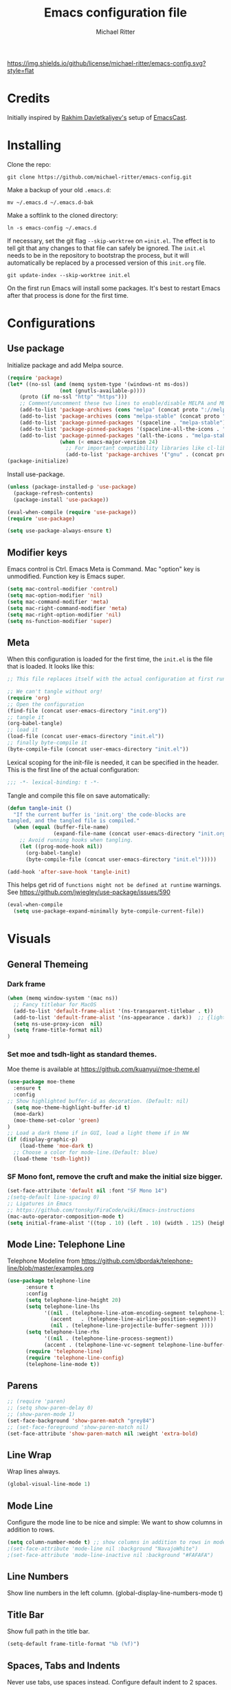 #+TITLE: Emacs configuration file
#+AUTHOR: Michael Ritter
#+BABEL: :cache yes
#+PROPERTY: header-args :tangle yes
#+STARTUP: overview

[[https://img.shields.io/github/license/michael-ritter/emacs-config.svg?style=flat]]

* Credits
Initially inspired by [[https://github.com/freetonik/emacs-dotfiles][Rakhim Davletkaliyev's]] setup of [[https://github.com/freetonik/emacscast][EmacsCast]].

* Installing

Clone the repo:

#+BEGIN_SRC
git clone https://github.com/michael-ritter/emacs-config.git
#+END_SRC

Make a backup of your old =.emacs.d=:

#+BEGIN_SRC
mv ~/.emacs.d ~/.emacs.d-bak
#+END_SRC

Make a softlink to the cloned directory:

#+BEGIN_SRC
ln -s emacs-config ~/.emacs.d
#+END_SRC

If necessary, set the git flag =--skip-worktree= on ==init.el=. The effect is to tell git that any changes to that file can safely be ignored. The =init.el= needs to be in the repository to bootstrap the process, but it will automatically be replaced by a processed version of this =init.org= file.

#+BEGIN_SRC
git update-index --skip-worktree init.el
#+END_SRC

On the first run Emacs will install some packages. It's best to restart Emacs after that process is done for the first time.

* Configurations
** Use package

Initialize package and add Melpa source.

#+BEGIN_SRC emacs-lisp
(require 'package)
(let* ((no-ssl (and (memq system-type '(windows-nt ms-dos))
                 (not (gnutls-available-p))))
    (proto (if no-ssl "http" "https")))
    ;; Comment/uncomment these two lines to enable/disable MELPA and MELPA Stable as desired
    (add-to-list 'package-archives (cons "melpa" (concat proto "://melpa.org/packages/")) t)
    (add-to-list 'package-archives (cons "melpa-stable" (concat proto "://stable.melpa.org/packages/")) t)
    (add-to-list 'package-pinned-packages '(spaceline . "melpa-stable"))
    (add-to-list 'package-pinned-packages '(spaceline-all-the-icons . "melpa-stable"))
    (add-to-list 'package-pinned-packages '(all-the-icons . "melpa-stable"))
                 (when (< emacs-major-version 24)
                   ;; For important compatibility libraries like cl-lib
                   (add-to-list 'package-archives '("gnu" . (concat proto "://elpa.gnu.org/packages/")))))
(package-initialize)
#+END_SRC

Install use-package.

#+BEGIN_SRC emacs-lisp
(unless (package-installed-p 'use-package)
  (package-refresh-contents)
  (package-install 'use-package))

(eval-when-compile (require 'use-package))
(require 'use-package)

(setq use-package-always-ensure t)
#+END_SRC

** Modifier keys

Emacs control is Ctrl. Emacs Meta is Command. Mac "option" key is unmodified. Function key is Emacs super.

#+BEGIN_SRC emacs-lisp
(setq mac-control-modifier 'control)
(setq mac-option-modifier 'nil)
(setq mac-command-modifier 'meta)
(setq mac-right-command-modifier 'meta)
(setq mac-right-option-modifier 'nil)
(setq ns-function-modifier 'super)
#+END_SRC

** Meta

When this configuration is loaded for the first time, the =init.el= is the file that is loaded. It looks like this:

#+BEGIN_SRC emacs-lisp :tangle no
;; This file replaces itself with the actual configuration at first run.

;; We can't tangle without org!
(require 'org)
;; Open the configuration
(find-file (concat user-emacs-directory "init.org"))
;; tangle it
(org-babel-tangle)
;; load it
(load-file (concat user-emacs-directory "init.el"))
;; finally byte-compile it
(byte-compile-file (concat user-emacs-directory "init.el"))
#+END_SRC

Lexical scoping for the init-file is needed, it can be specified in the
header. This is the first line of the actual configuration:

#+BEGIN_SRC emacs-lisp
;;; -*- lexical-binding: t -*-
#+END_SRC

Tangle and compile this file on save automatically:

#+BEGIN_SRC emacs-lisp
(defun tangle-init ()
  "If the current buffer is 'init.org' the code-blocks are
tangled, and the tangled file is compiled."
  (when (equal (buffer-file-name)
               (expand-file-name (concat user-emacs-directory "init.org")))
    ;; Avoid running hooks when tangling.
    (let ((prog-mode-hook nil))
      (org-babel-tangle)
      (byte-compile-file (concat user-emacs-directory "init.el")))))

(add-hook 'after-save-hook 'tangle-init)
#+END_SRC

This helps get rid of =functions might not be defined at runtime= warnings. See https://github.com/jwiegley/use-package/issues/590

#+BEGIN_SRC emacs-lisp
(eval-when-compile
  (setq use-package-expand-minimally byte-compile-current-file))
#+END_SRC

* Visuals
** General Themeing
*** Dark frame

#+BEGIN_SRC emacs-lisp
(when (memq window-system '(mac ns))
  ;; Fancy titlebar for MacOS
  (add-to-list 'default-frame-alist '(ns-transparent-titlebar . t))
  (add-to-list 'default-frame-alist '(ns-appearance . dark))  ;; {light, dark}
  (setq ns-use-proxy-icon  nil)
  (setq frame-title-format nil)
)
#+END_SRC

*** COMMENT Set smyx and tsdh-light as standard themes.

#+BEGIN_SRC emacs-lisp
(use-package smyx-theme
  :ensure t
)
;; Load a dark theme if in GUI, load a light theme if in NW
(if (display-graphic-p)
    (load-theme 'smyx t)
(load-theme 'tsdh-light))

#+END_SRC

*** Set moe and tsdh-light as standard themes.

Moe theme is available at https://github.com/kuanyui/moe-theme.el
#+BEGIN_SRC emacs-lisp
(use-package moe-theme
  :ensure t
  :config
;; Show highlighted buffer-id as decoration. (Default: nil)
  (setq moe-theme-highlight-buffer-id t)
  (moe-dark)
  (moe-theme-set-color 'green)
)
;; Load a dark theme if in GUI, load a light theme if in NW
(if (display-graphic-p)
    (load-theme 'moe-dark t)
  ;; Choose a color for mode-line.(Default: blue)
  (load-theme 'tsdh-light))

#+END_SRC

*** SF Mono font, remove the cruft and make the initial size bigger.

#+BEGIN_SRC emacs-lisp
(set-face-attribute 'default nil :font "SF Mono 14")
;(setq-default line-spacing 0)
;; Ligatures in Emacs
;; https://github.com/tonsky/FiraCode/wiki/Emacs-instructions
(mac-auto-operator-composition-mode t)
(setq initial-frame-alist '((top . 10) (left . 10) (width . 125) (height . 45)))
#+END_SRC

*** COMMENT Fira Code font, add ligatures

#+BEGIN_SRC emacs-lisp
;;; Fira code

;; Ligatures in Emacs
;; https://github.com/tonsky/FiraCode/wiki/Emacs-instructions

(when (window-system)
  (set-frame-font "Fira Code-14"))
(let ((alist '((33 . ".\\(?:\\(?:==\\|!!\\)\\|[!=]\\)")
               (35 . ".\\(?:###\\|##\\|_(\\|[#(?[_{]\\)")
               (36 . ".\\(?:>\\)")
               (37 . ".\\(?:\\(?:%%\\)\\|%\\)")
               (38 . ".\\(?:\\(?:&&\\)\\|&\\)")
               (42 . ".\\(?:\\(?:\\*\\*/\\)\\|\\(?:\\*[*/]\\)\\|[*/>]\\)")
               (43 . ".\\(?:\\(?:\\+\\+\\)\\|[+>]\\)")
               (45 . ".\\(?:\\(?:-[>-]\\|<<\\|>>\\)\\|[<>}~-]\\)")
               (46 . ".\\(?:\\(?:\\.[.<]\\)\\|[.=-]\\)")
               (47 . ".\\(?:\\(?:\\*\\*\\|//\\|==\\)\\|[*/=>]\\)")
               (48 . ".\\(?:x[a-zA-Z]\\)")
               (58 . ".\\(?:::\\|[:=]\\)")
               (59 . ".\\(?:;;\\|;\\)")
               (60 . ".\\(?:\\(?:!--\\)\\|\\(?:~~\\|->\\|\\$>\\|\\*>\\|\\+>\\|--\\|<[<=-]\\|=[<=>]\\||>\\)\\|[*$+~/<=>|-]\\)")
               (61 . ".\\(?:\\(?:/=\\|:=\\|<<\\|=[=>]\\|>>\\)\\|[<=>~]\\)")
               (62 . ".\\(?:\\(?:=>\\|>[=>-]\\)\\|[=>-]\\)")
               (63 . ".\\(?:\\(\\?\\?\\)\\|[:=?]\\)")
               (91 . ".\\(?:]\\)")
               (92 . ".\\(?:\\(?:\\\\\\\\\\)\\|\\\\\\)")
               (94 . ".\\(?:=\\)")
               (119 . ".\\(?:ww\\)")
               (123 . ".\\(?:-\\)")
               (124 . ".\\(?:\\(?:|[=|]\\)\\|[=>|]\\)")
               (126 . ".\\(?:~>\\|~~\\|[>=@~-]\\)")
               )
             ))
  (dolist (char-regexp alist)
    (set-char-table-range composition-function-table (car char-regexp)
                          `([,(cdr char-regexp) 0 font-shape-gstring]))))
#+END_SRC

** COMMENT Mode Line: Doom Modeline

Doom Modeline from https://github.com/seagle0128/doom-modeline

#+BEGIN_SRC emacs-lisp
(use-package doom-modeline
      :ensure t
      :hook (after-init . doom-modeline-mode))
#+END_SRC

** Mode Line: Telephone Line
Telephone Modeline from https://github.com/dbordak/telephone-line/blob/master/examples.org

#+BEGIN_SRC emacs-lisp
(use-package telephone-line
      :ensure t
      :config
      (setq telephone-line-height 20)
      (setq telephone-line-lhs
            '((nil . (telephone-line-atom-encoding-segment telephone-line-major-mode-segment))
              (accent   . (telephone-line-airline-position-segment))
              (nil . (telephone-line-projectile-buffer-segment ))))
      (setq telephone-line-rhs
            '((nil . (telephone-line-process-segment))
            (accent . (telephone-line-vc-segment telephone-line-buffer-modified-segment))))
      (require 'telephone-line)
      (require 'telephone-line-config)
      (telephone-line-mode t))
#+END_SRC

** Parens
#+BEGIN_SRC emacs-lisp
;; (require 'paren)
;; (setq show-paren-delay 0)
;; (show-paren-mode 1)
(set-face-background 'show-paren-match "grey84")
;; (set-face-foreground 'show-paren-match nil)
(set-face-attribute 'show-paren-match nil :weight 'extra-bold)
#+END_SRC

** Line Wrap
Wrap lines always.

#+BEGIN_SRC emacs-lisp
(global-visual-line-mode 1)
#+END_SRC

** Mode Line
Configure the mode line to be nice and simple: We want to show columns in addition to rows.

#+BEGIN_SRC emacs-lisp
(setq column-number-mode t) ;; show columns in addition to rows in mode line
;(set-face-attribute 'mode-line nil :background "NavajoWhite")
;(set-face-attribute 'mode-line-inactive nil :background "#FAFAFA")
#+END_SRC

** Line Numbers
Show line numbers in the left column.
(global-display-line-numbers-mode t)

** Title Bar
Show full path in the title bar.

#+BEGIN_SRC emacs-lisp
(setq-default frame-title-format "%b (%f)")
#+END_SRC

** Spaces, Tabs and Indents
Never use tabs, use spaces instead. Configure default indent to 2 spaces.

#+BEGIN_SRC emacs-lisp
(setq-default indent-tabs-mode nil)
(setq tab-width 2)

(setq js-indent-level 2)
(setq css-indent-offset 2)
(setq-default c-basic-offset 2)
(setq c-basic-offset 2)
(setq-default tab-width 2)
(setq-default c-basic-indent 2)
#+END_SRC

** Cursor
Disable blinking cursor.

#+BEGIN_SRC emacs-lisp
(blink-cursor-mode 0)
#+END_SRC

** Sane defaults

Use UTF-8 by default.

#+BEGIN_SRC emacs-lisp
(prefer-coding-system 'utf-8)
#+END_SRC

Do not create any auto save and backup files.

#+BEGIN_SRC emacs-lisp
(setq make-backup-files nil) ; stop creating backup~ files
(setq auto-save-default nil) ; stop creating #autosave# files
(setq create-lockfiles nil)  ; stop creating .# files
#+END_SRC

Revert (update) buffers automatically when underlying files are changed externally.

#+BEGIN_SRC emacs-lisp
(global-auto-revert-mode t)
#+END_SRC

Some basic things: Do not show startup messages, use y/n instead of yes/no everywhere, no scrollbar, no toolbar, highlight current line, delete selection. The menubar is not disabled, because that would change emacs behaviour with respect to virtual desktops, see https://emacs.stackexchange.com/questions/28121/osx-switching-to-virtual-desktop-doesnt-focus-emacs.

#+BEGIN_SRC emacs-lisp
(setq
 inhibit-startup-message t         ; Don't show the startup message
 inhibit-startup-screen t          ; or screen
 cursor-in-non-selected-windows t  ; Hide the cursor in inactive windows
 echo-keystrokes 0.1               ; Show keystrokes right away, don't show the message in the scratch buffe
 initial-scratch-message nil       ; Empty scratch buffer
 initial-major-mode 'org-mode      ; org mode by default
 sentence-end-double-space nil     ; Sentences should end in one space, come on!
 confirm-kill-emacs 'y-or-n-p      ; y and n instead of yes and no when quitting
 ;; help-window-select t              ; select help window so it's easy to quit it with 'q'
)

(fset 'yes-or-no-p 'y-or-n-p)      ; y and n instead of yes and no everywhere else
(scroll-bar-mode -1)
(tool-bar-mode -1)
(delete-selection-mode 1)
(global-unset-key (kbd "s-p"))
(global-hl-line-mode t)
#+END_SRC

** Scrolling

Nice and smooth scrolling behavior.

#+BEGIN_SRC emacs-lisp
(setq scroll-margin 10
   scroll-step 1
   next-line-add-newlines nil
   scroll-conservatively 10000
   scroll-preserve-screen-position 1)

(setq mouse-wheel-follow-mouse 't)
(setq mouse-wheel-scroll-amount '(1 ((shift) . 1)))
(use-package smooth-scrolling
  :ensure t
  :config
(smooth-scrolling-mode))
;;  (setq smooth-scroll-margin 5)
#+END_SRC

** Outline Mode
Outline-Magic defines a "cycle key". Also, we add \item as a minor headline to be able to cycle that one.
#+BEGIN_SRC emacs-lisp
(use-package outline-magic
  :ensure t
  :config
  (define-key outline-minor-mode-map (kbd "<C-tab>") 'outline-cycle)
  (setq TeX-outline-extra
      '(("[ \t]*\\\\\\item\\b" 7))))
#+END_SRC

* Basic Configuration
** Startup
#+BEGIN_SRC emacs-lisp
(setq exec-path-from-shell-check-startup-files nil)
#+END_SRC

** Locale

#+BEGIN_SRC emacs-lisp
(setenv "LANG" "de_DE.UTF-8")
(set-language-environment "UTF-8")
#+END_SRC

** Which-Key
Which key is great for learning Emacs, it shows a nice table of possible commands.

#+BEGIN_SRC emacs-lisp
(use-package which-key
  :config
  (which-key-mode)
  (setq which-key-idle-delay 0.5))
#+END_SRC

** Super Save
Super-save auto-saves buffers when certain events happen - e.g. you switch between buffers, an Emacs frame loses focus, etc. We switch on super-save and disable auto-save in turn.

#+BEGIN_SRC emacs-lisp
(use-package super-save
  :config
  (super-save-mode 1)
  (setq auto-save-default nil))
#+END_SRC

** OS integration

Pass system shell environment to Emacs. This is important primarily for shell inside Emacs, but also things like Org mode export to Tex PDF don't work, since it relies on running external command =pdflatex=, which is loaded from =PATH=.

#+BEGIN_SRC emacs-lisp
(use-package exec-path-from-shell)

(when (memq window-system '(mac ns))
  (exec-path-from-shell-initialize))
#+END_SRC

A nice little real terminal in a popup.

#+BEGIN_SRC emacs-lisp
(use-package shell-pop)
#+END_SRC

** Navigation and editing
*** Movement and Deletion

Move backward / forward one word with C-left/right
#+BEGIN_SRC emacs-lisp
(global-set-key (kbd "C-<right>") 'forward-word)
(global-set-key (kbd "C-<left>") 'backward-word)
#+END_SRC

Kill word forward / backward with C-backspace and C-s-backspace (remember, super is fn)

#+BEGIN_SRC emacs-lisp
(global-set-key (kbd "C-<backspace>") 'backward-kill-word)
(global-set-key (kbd "C-s-<backspace>") 'kill-word)
#+END_SRC

Use M-< and M-> to move to beginning and end of buffer.

#+BEGIN_SRC emacs-lisp
(global-set-key (kbd "M-<") 'beginning-of-buffer)
(global-set-key (kbd "M->") 'end-of-buffer)
#+END_SRC

=Move-text= allows moving lines around with meta-up/down.

#+BEGIN_SRC emacs-lisp
(use-package move-text
  :config
  (move-text-default-bindings))
#+END_SRC

#+BEGIN_SRC emacs-lisp
(defun emacs-smart-home ()
  "Move between beginnings of visual lines, first non-blank character in the logical line and start of the logical line."
  (interactive)
  (let* ((oldpos (point))
         (oldcol (current-column))
         (visual-pos)
         (text-pos))
    (cond ((eq 0 oldcol) (beginning-of-line-text))
          (t (save-excursion
                (beginning-of-visual-line)
                (setq visual-pos (point))
                (beginning-of-line-text)
                (setq text-pos (point)))
              (if (and (eq oldpos visual-pos) (> visual-pos text-pos))
                  (save-excursion
                    (left-char)
                    (beginning-of-visual-line)
                    (setq visual-pos (point))))
              (cond ((eq oldpos text-pos) (beginning-of-line))
                    (t (goto-char (max visual-pos text-pos))))))))

(defun emacs-smart-end ()
  "Move between ends of visual lines and end of the logical line."
  (interactive)
  (let* ((oldpos (point))
         (visual-pos)
         (text-pos))
    (save-excursion
      (end-of-visual-line)
      (setq visual-pos (point))
      (end-of-line)
      (setq text-pos (point)))
    (if (and (eq oldpos visual-pos) (< visual-pos text-pos))
        (save-excursion
          (right-char)
          (end-of-visual-line)
          (setq visual-pos (point))))
    (goto-char (min visual-pos text-pos))))

(global-set-key (kbd "C-a") 'emacs-smart-home)
(global-set-key (kbd "C-e") 'emacs-smart-end)
#+END_SRC

*** Expand Region
Expand-region allows to gradually expand selection inside words, sentences, etc. =C-'= is bound to Org's =cycle through agenda files=, which I don't really use, so I unbind it here before assigning global shortcut for expansion.

#+BEGIN_SRC emacs-lisp
(use-package expand-region
  :config
  (global-set-key (kbd "C-'") 'er/expand-region))
#+END_SRC

*** Visual RegEx Search and Replace
Provide nice visual feedback for replace.

#+BEGIN_SRC emacs-lisp
(use-package visual-regexp
  :config
  (define-key global-map (kbd "M-&") 'vr/replace))
#+END_SRC

*** Saving and Formatting
add a new line in the end of a file on save.

#+BEGIN_SRC emacs-lisp
;; (add-hook 'before-save-hook 'delete-trailing-whitespace)
(setq require-final-newline t)
#+END_SRC

*** Multiple Cursors
Multiple cusors are a must. Make <return> insert a newline; multiple-cursors-mode can still be disabled with C-g.

#+BEGIN_SRC emacs-lisp
(use-package multiple-cursors
  :config
  (setq mc/always-run-for-all 1)
  (global-set-key (kbd "M-d") 'mc/mark-next-like-this)
  (global-set-key (kbd "M-D") 'mc/edit-beginnings-of-lines)
  (global-set-key (kbd "C-M-D") 'mc/mark-all-dwim)
  (define-key mc/keymap (kbd "<return>") nil))
#+END_SRC

Comment lines.

#+BEGIN_SRC emacs-lisp
(global-set-key (kbd "s-/") 'comment-line)
#+END_SRC

*** Smart Parens

Show parens and other pairs. Configure '' as non-pair for emacs-lisp-mode and add pairs for markdown-mode.

#+BEGIN_SRC emacs-lisp
(use-package smartparens
  :config
  (require 'smartparens-config)
  (require 'smartparens-latex)
  (smartparens-global-mode t)
  (show-smartparens-global-mode t)
  (setq sp-show-pair-delay 0)

  ;; no '' pair in emacs-lisp-mode
  (sp-local-pair 'emacs-lisp-mode "'" nil :actions nil)
  (sp-local-pair 'markdown-mode "_" "_")
  (sp-local-pair 'markdown-mode "**" "**")
  (sp-local-pair 'markdown-mode "`" "`")
  (sp-with-modes '(
                   tex-mode
                   plain-tex-mode
                   latex-mode
                   LaTeX-mode
                   )
    (sp-local-pair '"``" "''"
                   :trigger "\""
                   :actions :rem)
    (sp-local-pair "`" "'"
                 :actions :rem)
    )
    (sp-pair "$" "$"  :actions '(wrap autoskip navigate))
;  (sp-local-pair 'LaTeX-mode "\\left(" "\\right)" :trigger "\\l(")
;  (sp-local-pair 'LaTeX-mode "\\left[" "\\right]" :trigger "\\l[")
;  (define-key smartparens-mode-map (kbd "C-<right>") 'sp-forward-slurp-sexp)
;  (define-key smartparens-mode-map (kbd "C-<left>") 'sp-forward-barf-sexp)
  )
  #+END_SRC

*** Find File at Point

Opens the file the cursor is positioned on.
#+BEGIN_SRC emacs-lisp
(global-set-key (kbd "C-x f") 'find-file-at-point)
#+END_SRC

** Outshine Mode
#+BEGIN_SRC emacs-lisp
(use-package outshine
:config
(add-hook 'LaTeX-mode-hook 'outshine-mode))
#+END_SRC
** Dired


#+BEGIN_SRC emacs-lisp
(use-package dired
  :ensure nil
  :custom
  (dired-auto-revert-buffer t)
  (dired-dwim-target t)
  (dired-hide-details-hide-symlink-targets nil)
  (dired-listing-switches "-alh")
  (dired-ls-F-marks-symlinks nil)
  (dired-recursive-copies 'always))
#+END_SRC

** Windows

I'm still not happy with the way new windows are spawned. For now, at least, let's make it so that new automatic windows are always created on the bottom, not on the side.

#+BEGIN_SRC emacs-lisp
;; (setq split-height-threshold 0)
;; (setq split-width-threshold nil)
#+END_SRC

Move between windows with Meta-Shift-Arrow.

#+BEGIN_SRC emacs-lisp
(use-package windmove
  :config
  (global-set-key (kbd "M-S-<left>")  'windmove-left)
  (global-set-key (kbd "M-S-<right>")  'windmove-right)
  (global-set-key (kbd "M-S-<up>")  'windmove-up)
  (global-set-key (kbd "M-S-<down>")  'windmove-down)
)
#+END_SRC
** Shackle

Shackle might be worth a try, but I'd like to get the rest sorted out first.

** Ivy, Swiper and Counsel

#+BEGIN_SRC emacs-lisp
(use-package ivy
  :config
  (ivy-mode 1)
  (setq ivy-use-virtual-buffers t)
  (setq ivy-count-format "(%d/%d) ")
  (setq enable-recursive-minibuffers t)
  (setq ivy-initial-inputs-alist nil)
  (setq ivy-re-builders-alist
      '((swiper . ivy--regex-plus)
        (swiper-isearch . ivy--regex-plus)
        (t      . ivy--regex-fuzzy))))   ;; enable fuzzy searching everywhere except for Swiper

(use-package swiper
  :config
  (global-set-key "\C-s" 'swiper-isearch)
  )

(use-package counsel
  :config
  (global-set-key (kbd "M-x") 'counsel-M-x)
  (global-set-key (kbd "M-y") 'counsel-yank-pop)
  (global-set-key (kbd "C-x C-f") 'counsel-find-file))

;(use-package smex)
;(use-package flx)
;(use-package avy)
#+END_SRC

Ivy-rich make Ivy a bit more friendly by adding information to ivy buffers, e.g. description of commands in =M-x=, meta info about buffers in =ivy-switch-buffer=, etc.

#+BEGIN_SRC emacs-lisp
(use-package ivy-rich
  :config
  (ivy-rich-mode 1)
  (setq ivy-rich-path-style 'abbrev)) ;; To abbreviate paths using abbreviate-file-name (e.g. replace “/home/username” with “~”
#+END_SRC

** Spellchecking

Spellchecking requires an external command to be available. Install =aspell= on your Mac, then make it the default checker for Emacs' =ispell=. Note that personal dictionary is located at =~/.aspell.LANG.pws= by default.

#+BEGIN_SRC emacs-lisp
(setq ispell-program-name "aspell")
#+END_SRC

Enable spellcheck on the fly for all text modes. This includes org, latex and LaTeX.

#+BEGIN_SRC emacs-lisp
(add-hook 'text-mode-hook 'flyspell-mode)
(add-hook 'prog-mode-hook 'flyspell-prog-mode)
#+END_SRC

** Autocompletion (Company-Mode)

#+BEGIN_SRC emacs-lisp
(use-package company
:ensure t
:config
(setq company-idle-delay 0)
(setq company-minimum-prefix-length 4)
(global-company-mode t)
)
;; Add yasnippet support for all company backends
;; https://github.com/syl20bnr/spacemacs/pull/179
(defvar company-mode/enable-yas t
  "Enable yasnippet for all backends.")

(defun company-mode/backend-with-yas (backend)
  (if (or (not company-mode/enable-yas) (and (listp backend) (member 'company-yasnippet backend)))
      backend
    (append (if (consp backend) backend (list backend))
            '(:with company-yasnippet))))

(setq company-backends (mapcar #'company-mode/backend-with-yas company-backends))
#+END_SRC

** Projectile
Projectile is a project management package, see https://github.com/bbatsov/projectile.

#+BEGIN_SRC emacs-lisp
(use-package projectile
  :ensure t
  :bind (("C-x s" . projectile-switch-open-project)
	 ("C-x p" . projectile-switch-project))
  :config
  (projectile-mode +1)
  (setq projectile-enable-caching t))
#+END_SRC

** YaSnippet

#+BEGIN_SRC emacs-lisp
(use-package yasnippet
  :ensure t
  :config
 ; (use-package yasnippet-snippets
 ;   :ensure t)
  (yas-global-mode t)
  (yas-reload-all)
)
#+END_SRC

* Packages for specific applications
** Version Control
*** Magit

Magit is the git interface for emacs

#+BEGIN_SRC emacs-lisp
(use-package magit
  :ensure t
  :bind (("C-x g" . magit-status)))
#+END_SRC

** Programming

Here are all the packages needed for programming languages and formats.

#+BEGIN_SRC emacs-lisp
(use-package yaml-mode)
#+END_SRC

** Web Development

web mode

#+BEGIN_SRC emacs-lisp
(use-package web-mode
  :mode ("\\.html\\'")
  :config
  (setq web-mode-markup-indent-offset 2))
#+END_SRC

** Markdown and Pandoc

Markdown mode is activated for .md and .markdown files. It includes pandoc mode and makes sure to switch off auto-fill (preserve trailing whitespace!).

#+BEGIN_SRC emacs-lisp
(use-package markdown-mode
 :ensure t
 :mode "\\.\\(md\\|markdown\\)\\'"
 :config
 (use-package pandoc-mode :init
 )
 (add-hook 'markdown-mode-hook (lambda ()
 (auto-fill-mode nil)
 (turn-on-visual-line-mode)
 (pandoc-mode))))
#+END_SRC

** Org-Mode

Visually indent sections. This looks better for smaller files.

#+BEGIN_SRC emacs-lisp
(use-package org
  :config
  (setq org-startup-indented t))
#+END_SRC

Inside code blocks, indentation should be correct depending on the source language used and have code highlighting.

#+BEGIN_SRC emacs-lisp
(setq org-src-tab-acts-natively t)
(setq org-src-preserve-indentation t)
(setq org-src-fontify-natively t)
#+END_SRC

** AucTeX

Configure AucTeX and company-mode-auctex

#+BEGIN_SRC emacs-lisp
(use-package tex
  :ensure auctex
  :config
  (setq TeX-auto-save t)
  (setq TeX-save-query nil)
  (setq LaTeX-math-abbrev-prefix "#")
  (setq TeX-source-correlate-mode t)
   ;; Arguments: --no-wait +%line "%file"
  (setq TeX-source-correlate-start-server t)
  (setq TeX-PDF-mode-parsed t)
  (setq TeX-parse-self t)
  (setq-default TeX-master nil)
  (setq TeX-view-program-selection '((output-pdf "PDF Viewer")))
  (setq TeX-view-program-list '(("PDF Viewer" "/Applications/Skim.app/Contents/SharedSupport/displayline -b -g %n %o %b")))
  (add-hook 'LaTeX-mode-hook (lambda ()
                               (local-unset-key "\"")
                               (turn-on-reftex)
                               (turn-on-visual-line-mode)
                               (add-hook 'before-save-hook 'delete-trailing-whitespace)
                               (outline-minor-mode 1)
                               )
            )
  (add-hook 'LaTeX-mode-hook 'LaTeX-math-mode)
  (add-hook 'LaTeX-mode-hook 'add-my-latex-environments)
  (defun add-my-latex-environments ()
    (LaTeX-add-environments
     '("align" LaTeX-env-label)
     '("align*" LaTeX-env-label)
     '("pNiceMatrix" LaTeX-env-label)
     '("pNiceArrayC" LaTeX-env-label)
     '("equation*" LaTeX-env-label)))
  :bind (("C-c C-ö" . next-error)
         ("<C-return>" . LaTeX-insert-item)
         ("C-c s" . reftex-search-document)
         ("C-c g" . reftex-grep-document))
  )

(use-package company-auctex
  :ensure t
  :config
  (company-auctex-init))
#+END_SRC

* Custom Functions
** Unfill Paragraph
Unfill Paragraph by Stefan Monnier <foo at acm.org>. It is the opposite of fill-paragraph

#+BEGIN_SRC emacs-lisp
(defun unfill-paragraph (&optional region)
      "Takes a multi-line paragraph and makes it into a single line of text."
      (interactive (progn (barf-if-buffer-read-only) '(t)))
      (let ((fill-column (point-max))
            ;; This would override `fill-column' if it's an integer.
            (emacs-lisp-docstring-fill-column t))
        (fill-paragraph nil region)))
    ;; Handy key definition
    (define-key global-map "\C-q" 'unfill-paragraph)
#+END_SRC

* Customizations

Store custom-file separately, don't freak out when it's not found.

#+BEGIN_SRC emacs-lisp
(setq custom-file "~/.emacs.d/custom.el")
(load custom-file 'noerror)
#+END_SRC
* License
Copyright 2019 Michael Ritter

Licensed under the Apache License, Version 2.0 (the "License");
you may not use this file except in compliance with the License.
You may obtain a copy of the License at

http://www.apache.org/licenses/LICENSE-2.0

Unless required by applicable law or agreed to in writing, software
distributed under the License is distributed on an "AS IS" BASIS,
WITHOUT WARRANTIES OR CONDITIONS OF ANY KIND, either express or implied.
See the License for the specific language governing permissions and
limitations under the License.
